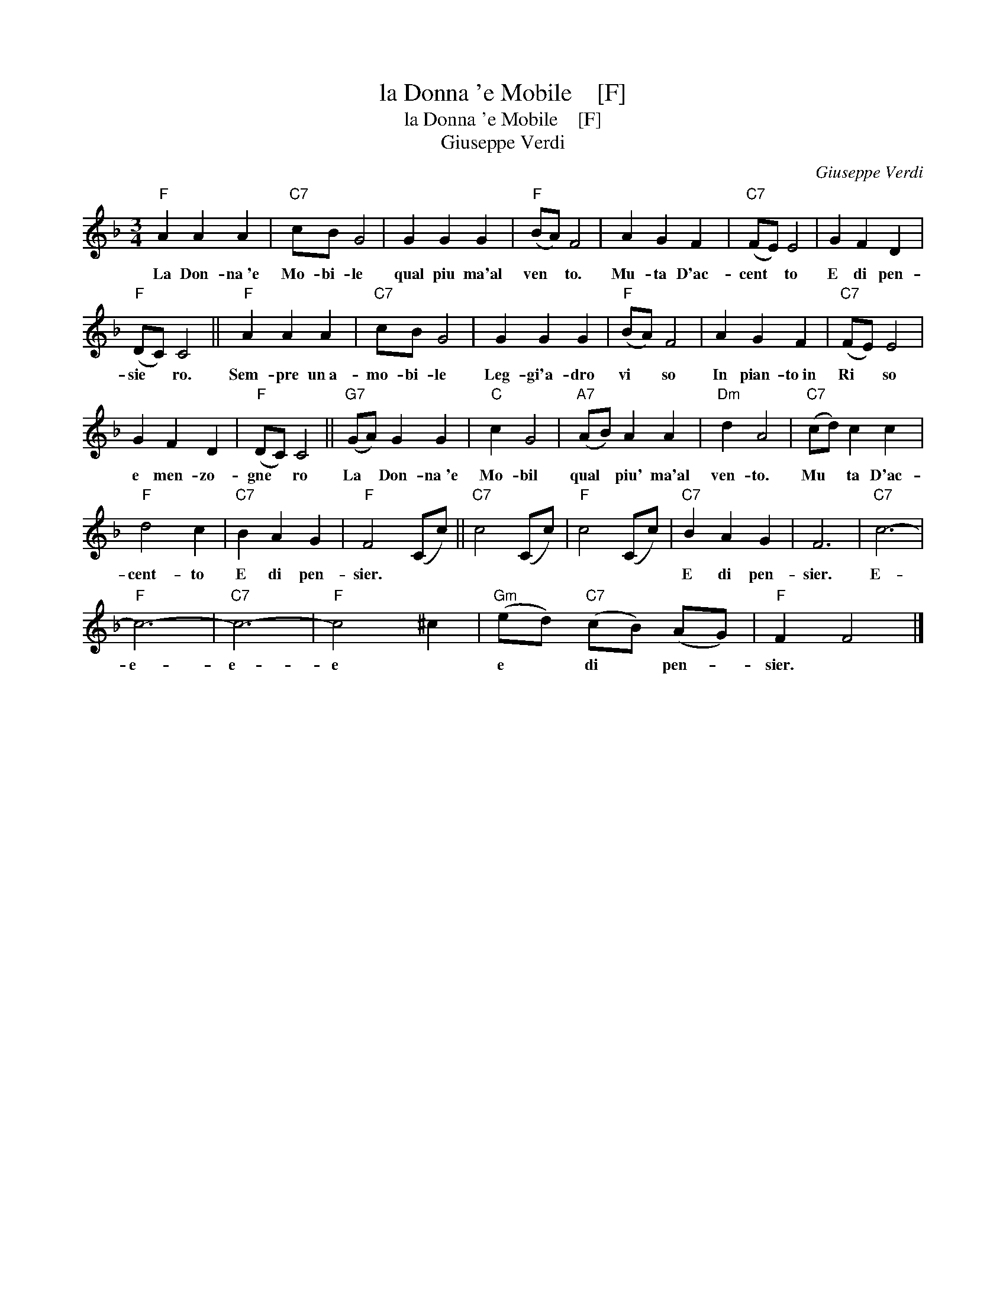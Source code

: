 X:1
T:la Donna 'e Mobile    [F]
T:la Donna 'e Mobile    [F]
T:Giuseppe Verdi
C:Giuseppe Verdi
L:1/8
M:3/4
K:F
V:1 treble 
V:1
"F" A2 A2 A2 |"C7" cB G4 | G2 G2 G2 |"F" (BA) F4 | A2 G2 F2 |"C7" (FE) E4 | G2 F2 D2 | %7
w: La Don- na~'e|Mo- bi- le|qual piu ma'al|ven * to.|Mu- ta D'ac-|cent * to|E di pen-|
"F" (DC) C4 ||"F" A2 A2 A2 |"C7" cB G4 | G2 G2 G2 |"F" (BA) F4 | A2 G2 F2 |"C7" (FE) E4 | %14
w: sie * ro.|Sem- pre un~a-|mo- bi- le|Leg- gi'a- dro|vi * so|In pian- to~in|Ri * so|
 G2 F2 D2 |"F" (DC) C4 ||"G7" (GA) G2 G2 |"C" c2 G4 |"A7" (AB) A2 A2 |"Dm" d2 A4 |"C7" (cd) c2 c2 | %21
w: e men- zo-|gne * ro|La * Don- na~'e|Mo- bil|qual * piu' ma'al|ven- to.|Mu * ta D'ac-|
"F" d4 c2 |"C7" B2 A2 G2 |"F" F4 (Cc) ||"C7" c4 (Cc) |"F" c4 (Cc) |"C7" B2 A2 G2 | F6 |"C7" c6- | %29
w: cent- to|E di pen-|sier. * *|||E di pen-|sier.|E-|
"F" c6- |"C7" c6- |"F" c4 ^c2 |"Gm" (ed)"C7" (cB) (AG) |"F" F2 F4 |] %34
w: e-|e-|e *|e * di * pen- *|sier. *|

